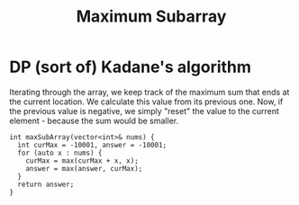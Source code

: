 #+title: Maximum Subarray

* DP (sort of) Kadane's algorithm

  Iterating through the array, we keep track of the maximum sum that ends at the current location. We calculate this value from its previous one. Now, if the
  previous value is negative, we simply "reset" the value to the current element - because the sum would be smaller.

  #+begin_src C++
    int maxSubArray(vector<int>& nums) {
      int curMax = -10001, answer = -10001;
      for (auto x : nums) {
        curMax = max(curMax + x, x);
        answer = max(answer, curMax);
      }
      return answer;
    }
  #+end_src
